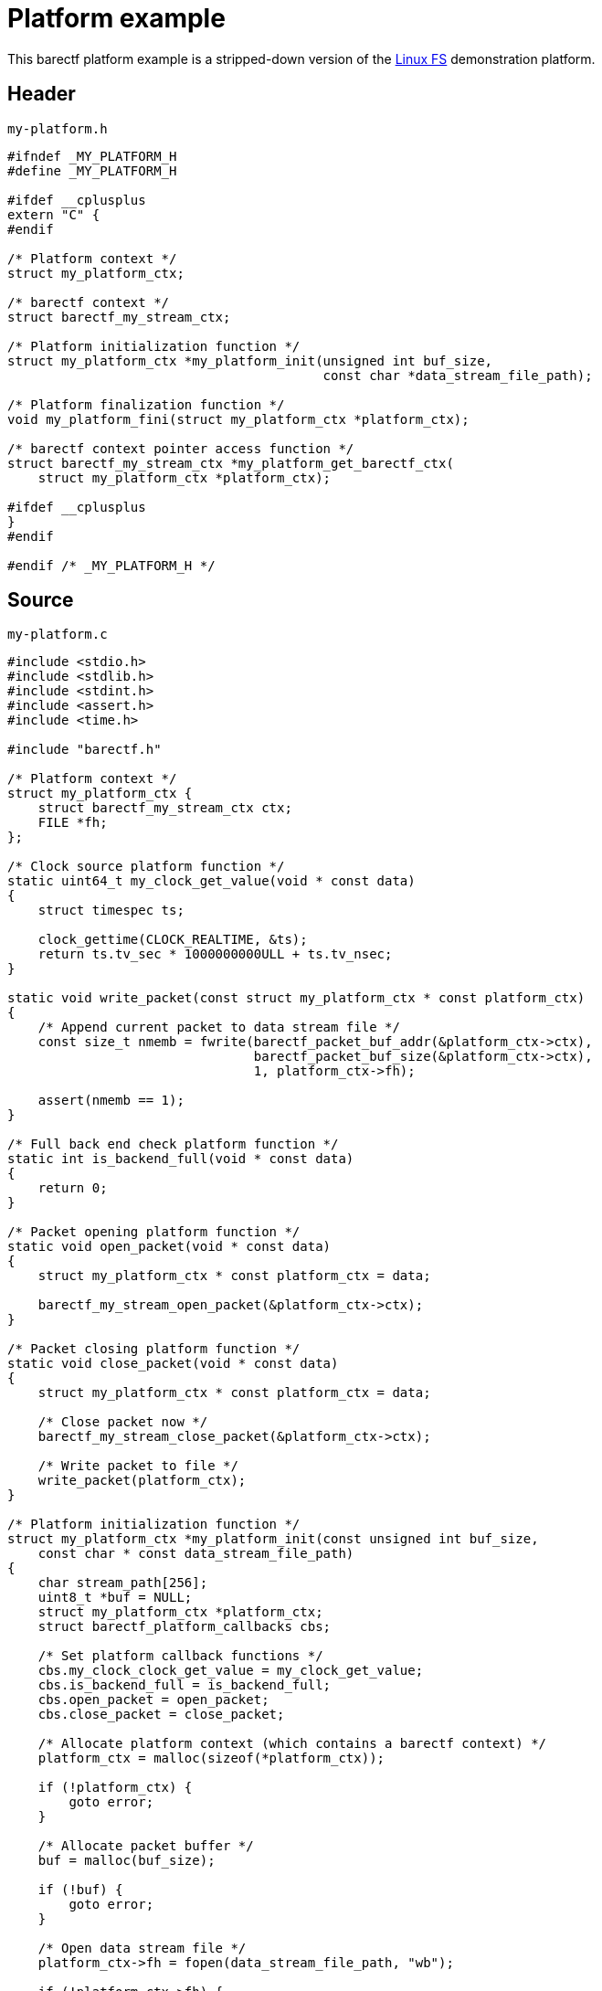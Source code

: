 = Platform example
:us: _

This barectf platform example is a stripped-down version of the
https://github.com/efficios/barectf/tree/stable-{page-component-version}/platforms/linux-fs[Linux FS]
demonstration platform.

== Header

.`my-platform.h`
[source,c]
----
#ifndef _MY_PLATFORM_H
#define _MY_PLATFORM_H

#ifdef __cplusplus
extern "C" {
#endif

/* Platform context */
struct my_platform_ctx;

/* barectf context */
struct barectf_my_stream_ctx;

/* Platform initialization function */
struct my_platform_ctx *my_platform_init(unsigned int buf_size,
                                         const char *data_stream_file_path);

/* Platform finalization function */
void my_platform_fini(struct my_platform_ctx *platform_ctx);

/* barectf context pointer access function */
struct barectf_my_stream_ctx *my_platform_get_barectf_ctx(
    struct my_platform_ctx *platform_ctx);

#ifdef __cplusplus
}
#endif

#endif /* _MY_PLATFORM_H */
----

== Source

.`my-platform.c`
[source,c]
----
#include <stdio.h>
#include <stdlib.h>
#include <stdint.h>
#include <assert.h>
#include <time.h>

#include "barectf.h"

/* Platform context */
struct my_platform_ctx {
    struct barectf_my_stream_ctx ctx;
    FILE *fh;
};

/* Clock source platform function */
static uint64_t my_clock_get_value(void * const data)
{
    struct timespec ts;

    clock_gettime(CLOCK_REALTIME, &ts);
    return ts.tv_sec * 1000000000ULL + ts.tv_nsec;
}

static void write_packet(const struct my_platform_ctx * const platform_ctx)
{
    /* Append current packet to data stream file */
    const size_t nmemb = fwrite(barectf_packet_buf_addr(&platform_ctx->ctx),
                                barectf_packet_buf_size(&platform_ctx->ctx),
                                1, platform_ctx->fh);

    assert(nmemb == 1);
}

/* Full back end check platform function */
static int is_backend_full(void * const data)
{
    return 0;
}

/* Packet opening platform function */
static void open_packet(void * const data)
{
    struct my_platform_ctx * const platform_ctx = data;

    barectf_my_stream_open_packet(&platform_ctx->ctx);
}

/* Packet closing platform function */
static void close_packet(void * const data)
{
    struct my_platform_ctx * const platform_ctx = data;

    /* Close packet now */
    barectf_my_stream_close_packet(&platform_ctx->ctx);

    /* Write packet to file */
    write_packet(platform_ctx);
}

/* Platform initialization function */
struct my_platform_ctx *my_platform_init(const unsigned int buf_size,
    const char * const data_stream_file_path)
{
    char stream_path[256];
    uint8_t *buf = NULL;
    struct my_platform_ctx *platform_ctx;
    struct barectf_platform_callbacks cbs;

    /* Set platform callback functions */
    cbs.my_clock_clock_get_value = my_clock_get_value;
    cbs.is_backend_full = is_backend_full;
    cbs.open_packet = open_packet;
    cbs.close_packet = close_packet;

    /* Allocate platform context (which contains a barectf context) */
    platform_ctx = malloc(sizeof(*platform_ctx));

    if (!platform_ctx) {
        goto error;
    }

    /* Allocate packet buffer */
    buf = malloc(buf_size);

    if (!buf) {
        goto error;
    }

    /* Open data stream file */
    platform_ctx->fh = fopen(data_stream_file_path, "wb");

    if (!platform_ctx->fh) {
        goto error;
    }

    /* Initialize barectf context */
    barectf_init(&platform_ctx->ctx, buf, buf_size, cbs, platform_ctx);

    /* Open the first packet */
    open_packet(platform_ctx);

    goto end;

error:
    free(platform_ctx);
    free(buf);

end:
    /* Return platform context to user */
    return platform_ctx;
}

/* Platform finalization function */
void my_platform_fini(struct my_platform_ctx * const platform_ctx)
{
    /* Close current packet if needed */
    if (barectf_packet_is_open(&platform_ctx->ctx) &&
            !barectf_packet_is_empty(&platform_ctx->ctx)) {
        close_packet(platform_ctx);
    }

    /* Close data stream file */
    fclose(platform_ctx->fh);

    /* Deallocate packet buffer */
    free(barectf_packet_buf(&platform_ctx->ctx));

    /* Deallocate platform context */
    free(platform_ctx);
}

/* barectf context pointer access function */
struct barectf_my_stream_ctx *my_platform_get_barectf_ctx(
    struct my_platform_ctx * const platform_ctx)
{
    return &platform_ctx->ctx;
}
----

== Components

In this example, you can find all the required components of a barectf
platform:

xref:api.adoc#cbs[Platform callback functions]::
    xref:api.adoc#cb-clk-src[Clock source]:::
+
[source,c]
----
static uint64_t my_clock_get_value(void * const data)
{
    struct timespec ts;

    clock_gettime(CLOCK_REALTIME, &ts);
    return ts.tv_sec * 1000000000ULL + ts.tv_nsec;
}
----

    xref:api.adoc#cb-open[Packet opening]:::
+
[source,c]
----
static void open_packet(void * const data)
{
    struct my_platform_ctx * const platform_ctx = data;

    barectf_my_stream_open_packet(&platform_ctx->ctx);
}
----

    xref:api.adoc#cb-close[Packet closing]:::
+
[source,c]
----
static void close_packet(void * const data)
{
    struct my_platform_ctx * const platform_ctx = data;

    barectf_my_stream_close_packet(&platform_ctx->ctx);
    write_packet(platform_ctx);
}
----

    xref:api.adoc#cb-is-back-end-full[Is the back end full?]:::
+
[source,c]
----
static int is_backend_full(void * const data)
{
    return 0;
}
----
+
This one always returns 0 as we assume that we can always append a
packet to the data stream file.

Platform initialization function::
+
[source,c]
----
struct my_platform_ctx *my_platform_init(const unsigned int buf_size,
    const char * const data_stream_file_path)
{
    /* ... */
}
----

Platform finalization function::
+
[source,c]
----
void my_platform_fini(struct my_platform_ctx * const platform_ctx)
{
    if (barectf_packet_is_open(&platform_ctx->ctx) &&
            !barectf_packet_is_empty(&platform_ctx->ctx)) {
        close_packet(platform_ctx);
    }

    /* ... */
}
----

barectf context pointer access function::
+
[source,c]
----
struct barectf_my_stream_ctx *my_platform_get_barectf_ctx(
    struct my_platform_ctx * const platform_ctx)
{
    return &platform_ctx->ctx;
}
----
